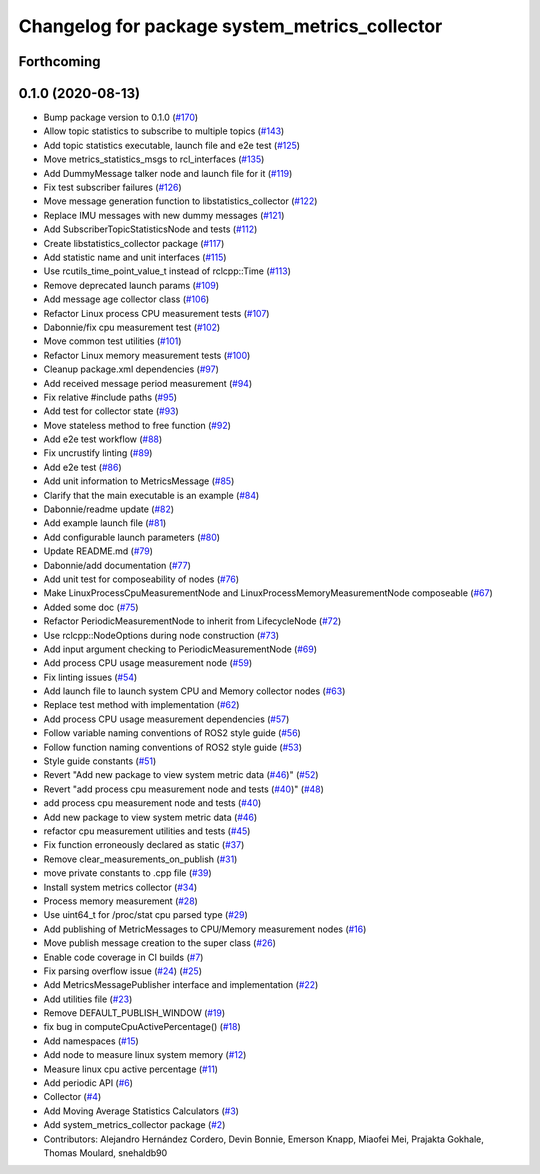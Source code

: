 ^^^^^^^^^^^^^^^^^^^^^^^^^^^^^^^^^^^^^^^^^^^^^^
Changelog for package system_metrics_collector
^^^^^^^^^^^^^^^^^^^^^^^^^^^^^^^^^^^^^^^^^^^^^^

Forthcoming
-----------

0.1.0 (2020-08-13)
------------------
* Bump package version to 0.1.0 (`#170 <https://github.com/ros-tooling/system_metrics_collector/issues/170>`_)
* Allow topic statistics to subscribe to multiple topics (`#143 <https://github.com/ros-tooling/system_metrics_collector/issues/143>`_)
* Add topic statistics executable, launch file and e2e test (`#125 <https://github.com/ros-tooling/system_metrics_collector/issues/125>`_)
* Move metrics_statistics_msgs to rcl_interfaces (`#135 <https://github.com/ros-tooling/system_metrics_collector/issues/135>`_)
* Add DummyMessage talker node and launch file for it (`#119 <https://github.com/ros-tooling/system_metrics_collector/issues/119>`_)
* Fix test subscriber failures (`#126 <https://github.com/ros-tooling/system_metrics_collector/issues/126>`_)
* Move message generation function to libstatistics_collector (`#122 <https://github.com/ros-tooling/system_metrics_collector/issues/122>`_)
* Replace IMU messages with new dummy messages (`#121 <https://github.com/ros-tooling/system_metrics_collector/issues/121>`_)
* Add SubscriberTopicStatisticsNode and tests (`#112 <https://github.com/ros-tooling/system_metrics_collector/issues/112>`_)
* Create libstatistics_collector package (`#117 <https://github.com/ros-tooling/system_metrics_collector/issues/117>`_)
* Add statistic name and unit interfaces (`#115 <https://github.com/ros-tooling/system_metrics_collector/issues/115>`_)
* Use rcutils_time_point_value_t instead of rclcpp::Time (`#113 <https://github.com/ros-tooling/system_metrics_collector/issues/113>`_)
* Remove deprecated launch params (`#109 <https://github.com/ros-tooling/system_metrics_collector/issues/109>`_)
* Add message age collector class (`#106 <https://github.com/ros-tooling/system_metrics_collector/issues/106>`_)
* Refactor Linux process CPU measurement tests (`#107 <https://github.com/ros-tooling/system_metrics_collector/issues/107>`_)
* Dabonnie/fix cpu measurement test (`#102 <https://github.com/ros-tooling/system_metrics_collector/issues/102>`_)
* Move common test utilities (`#101 <https://github.com/ros-tooling/system_metrics_collector/issues/101>`_)
* Refactor Linux memory measurement tests (`#100 <https://github.com/ros-tooling/system_metrics_collector/issues/100>`_)
* Cleanup package.xml dependencies (`#97 <https://github.com/ros-tooling/system_metrics_collector/issues/97>`_)
* Add received message period measurement (`#94 <https://github.com/ros-tooling/system_metrics_collector/issues/94>`_)
* Fix relative #include paths (`#95 <https://github.com/ros-tooling/system_metrics_collector/issues/95>`_)
* Add test for collector state (`#93 <https://github.com/ros-tooling/system_metrics_collector/issues/93>`_)
* Move stateless method to free function (`#92 <https://github.com/ros-tooling/system_metrics_collector/issues/92>`_)
* Add e2e test workflow (`#88 <https://github.com/ros-tooling/system_metrics_collector/issues/88>`_)
* Fix uncrustify linting (`#89 <https://github.com/ros-tooling/system_metrics_collector/issues/89>`_)
* Add e2e test (`#86 <https://github.com/ros-tooling/system_metrics_collector/issues/86>`_)
* Add unit information to MetricsMessage (`#85 <https://github.com/ros-tooling/system_metrics_collector/issues/85>`_)
* Clarify that the main executable is an example (`#84 <https://github.com/ros-tooling/system_metrics_collector/issues/84>`_)
* Dabonnie/readme update (`#82 <https://github.com/ros-tooling/system_metrics_collector/issues/82>`_)
* Add example launch file (`#81 <https://github.com/ros-tooling/system_metrics_collector/issues/81>`_)
* Add configurable launch parameters (`#80 <https://github.com/ros-tooling/system_metrics_collector/issues/80>`_)
* Update README.md (`#79 <https://github.com/ros-tooling/system_metrics_collector/issues/79>`_)
* Dabonnie/add documentation (`#77 <https://github.com/ros-tooling/system_metrics_collector/issues/77>`_)
* Add unit test for composeability of nodes (`#76 <https://github.com/ros-tooling/system_metrics_collector/issues/76>`_)
* Make LinuxProcessCpuMeasurementNode and LinuxProcessMemoryMeasurementNode composeable (`#67 <https://github.com/ros-tooling/system_metrics_collector/issues/67>`_)
* Added some doc (`#75 <https://github.com/ros-tooling/system_metrics_collector/issues/75>`_)
* Refactor PeriodicMeasurementNode to inherit from LifecycleNode (`#72 <https://github.com/ros-tooling/system_metrics_collector/issues/72>`_)
* Use rclcpp::NodeOptions during node construction (`#73 <https://github.com/ros-tooling/system_metrics_collector/issues/73>`_)
* Add input argument checking to PeriodicMeasurementNode (`#69 <https://github.com/ros-tooling/system_metrics_collector/issues/69>`_)
* Add process CPU usage measurement node (`#59 <https://github.com/ros-tooling/system_metrics_collector/issues/59>`_)
* Fix linting issues (`#54 <https://github.com/ros-tooling/system_metrics_collector/issues/54>`_)
* Add launch file to launch system CPU and Memory collector nodes (`#63 <https://github.com/ros-tooling/system_metrics_collector/issues/63>`_)
* Replace test method with implementation (`#62 <https://github.com/ros-tooling/system_metrics_collector/issues/62>`_)
* Add process CPU usage measurement dependencies (`#57 <https://github.com/ros-tooling/system_metrics_collector/issues/57>`_)
* Follow variable naming conventions of ROS2 style guide (`#56 <https://github.com/ros-tooling/system_metrics_collector/issues/56>`_)
* Follow function naming conventions of ROS2 style guide (`#53 <https://github.com/ros-tooling/system_metrics_collector/issues/53>`_)
* Style guide constants (`#51 <https://github.com/ros-tooling/system_metrics_collector/issues/51>`_)
* Revert "Add new package to view system metric data (`#46 <https://github.com/ros-tooling/system_metrics_collector/issues/46>`_)" (`#52 <https://github.com/ros-tooling/system_metrics_collector/issues/52>`_)
* Revert "add process cpu measurement node and tests (`#40 <https://github.com/ros-tooling/system_metrics_collector/issues/40>`_)" (`#48 <https://github.com/ros-tooling/system_metrics_collector/issues/48>`_)
* add process cpu measurement node and tests (`#40 <https://github.com/ros-tooling/system_metrics_collector/issues/40>`_)
* Add new package to view system metric data (`#46 <https://github.com/ros-tooling/system_metrics_collector/issues/46>`_)
* refactor cpu measurement utilities and tests (`#45 <https://github.com/ros-tooling/system_metrics_collector/issues/45>`_)
* Fix function erroneously declared as static (`#37 <https://github.com/ros-tooling/system_metrics_collector/issues/37>`_)
* Remove clear_measurements_on_publish (`#31 <https://github.com/ros-tooling/system_metrics_collector/issues/31>`_)
* move private constants to .cpp file (`#39 <https://github.com/ros-tooling/system_metrics_collector/issues/39>`_)
* Install system metrics collector (`#34 <https://github.com/ros-tooling/system_metrics_collector/issues/34>`_)
* Process memory measurement (`#28 <https://github.com/ros-tooling/system_metrics_collector/issues/28>`_)
* Use uint64_t for /proc/stat cpu parsed type (`#29 <https://github.com/ros-tooling/system_metrics_collector/issues/29>`_)
* Add publishing of MetricMessages to CPU/Memory measurement nodes (`#16 <https://github.com/ros-tooling/system_metrics_collector/issues/16>`_)
* Move publish message creation to the super class (`#26 <https://github.com/ros-tooling/system_metrics_collector/issues/26>`_)
* Enable code coverage in CI builds (`#7 <https://github.com/ros-tooling/system_metrics_collector/issues/7>`_)
* Fix parsing overflow issue (`#24 <https://github.com/ros-tooling/system_metrics_collector/issues/24>`_) (`#25 <https://github.com/ros-tooling/system_metrics_collector/issues/25>`_)
* Add MetricsMessagePublisher interface and implementation (`#22 <https://github.com/ros-tooling/system_metrics_collector/issues/22>`_)
* Add utilities file (`#23 <https://github.com/ros-tooling/system_metrics_collector/issues/23>`_)
* Remove DEFAULT_PUBLISH_WINDOW (`#19 <https://github.com/ros-tooling/system_metrics_collector/issues/19>`_)
* fix bug in computeCpuActivePercentage() (`#18 <https://github.com/ros-tooling/system_metrics_collector/issues/18>`_)
* Add namespaces (`#15 <https://github.com/ros-tooling/system_metrics_collector/issues/15>`_)
* Add node to measure linux system memory (`#12 <https://github.com/ros-tooling/system_metrics_collector/issues/12>`_)
* Measure linux cpu active percentage (`#11 <https://github.com/ros-tooling/system_metrics_collector/issues/11>`_)
* Add periodic API (`#6 <https://github.com/ros-tooling/system_metrics_collector/issues/6>`_)
* Collector (`#4 <https://github.com/ros-tooling/system_metrics_collector/issues/4>`_)
* Add Moving Average Statistics Calculators (`#3 <https://github.com/ros-tooling/system_metrics_collector/issues/3>`_)
* Add system_metrics_collector package (`#2 <https://github.com/ros-tooling/system_metrics_collector/issues/2>`_)
* Contributors: Alejandro Hernández Cordero, Devin Bonnie, Emerson Knapp, Miaofei Mei, Prajakta Gokhale, Thomas Moulard, snehaldb90
